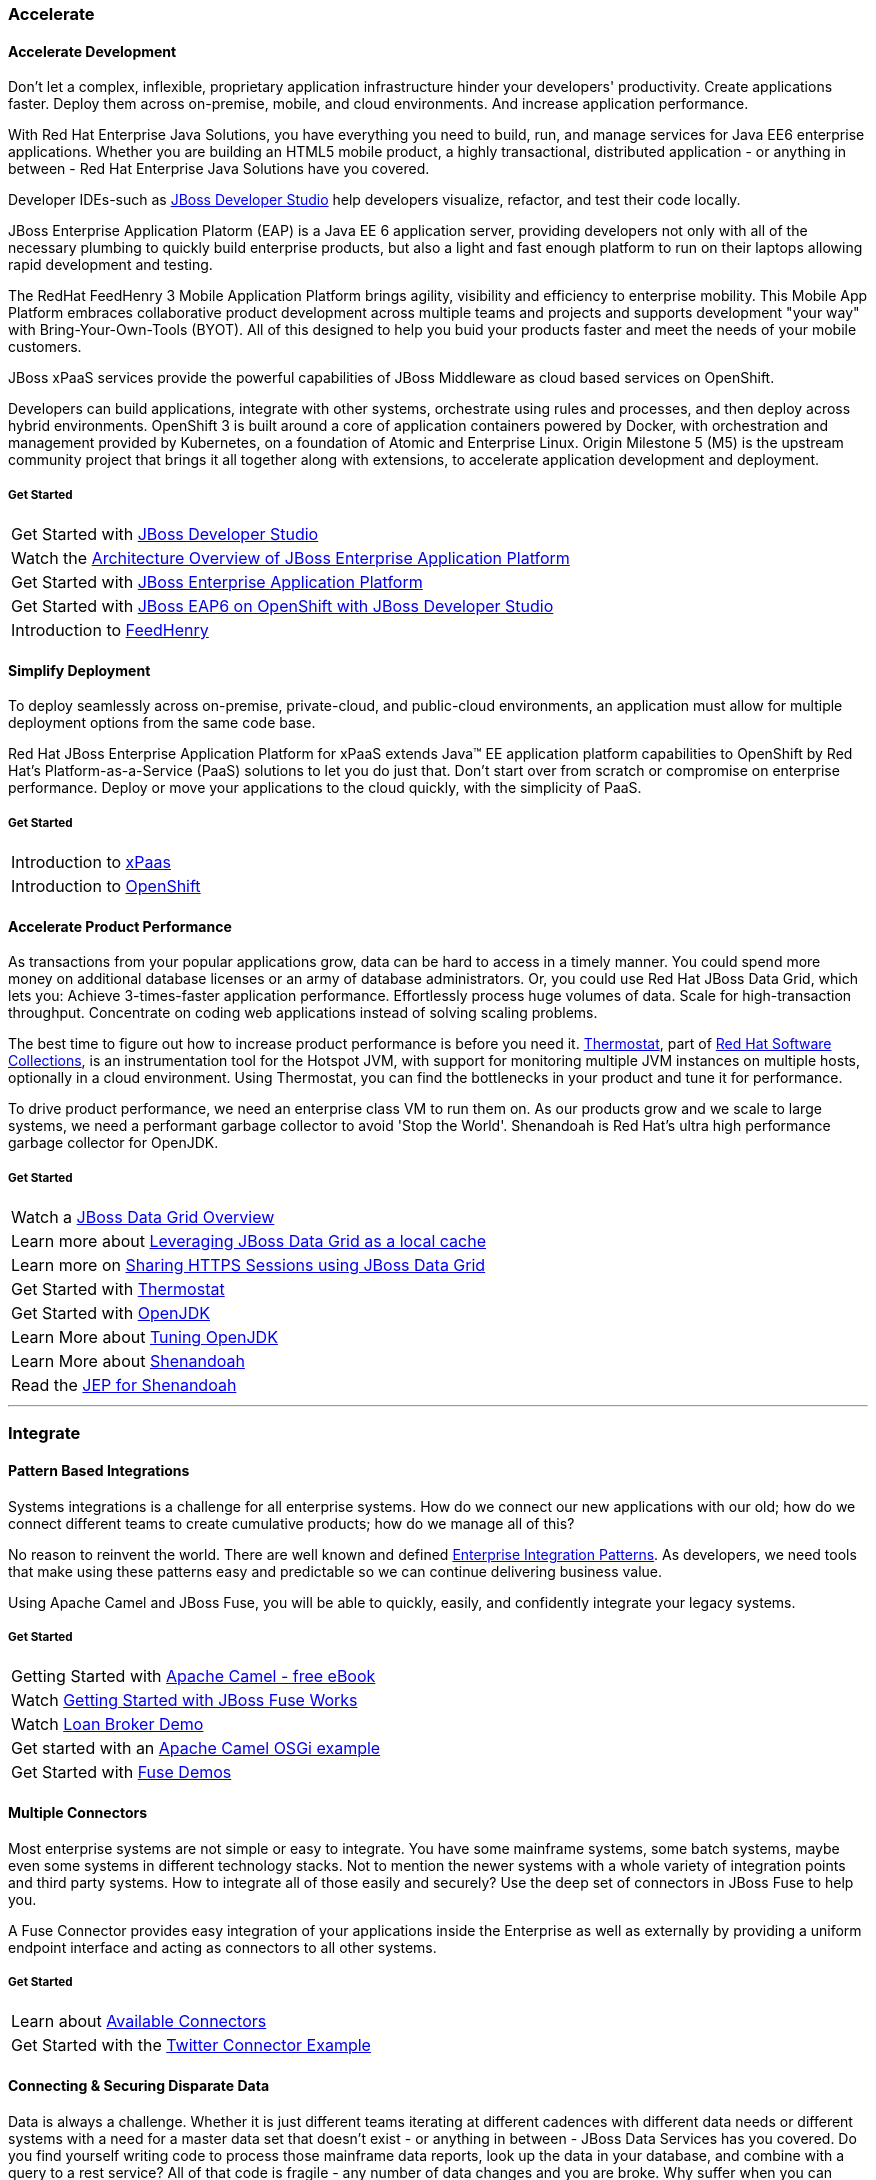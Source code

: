 :awestruct-layout: solution-adoption

=== [[accelerate]]Accelerate
==== [[accelerate-development]]Accelerate Development
Don't let a complex, inflexible, proprietary application infrastructure hinder your developers' productivity. Create applications faster. Deploy them across on-premise, mobile, and cloud environments. And increase application performance.

With Red Hat Enterprise Java Solutions, you have everything you need to build, run, and manage services for Java EE6 enterprise applications.  Whether you are building an HTML5 mobile product, a highly transactional, distributed application - or anything in between - Red Hat Enterprise Java Solutions have you covered.

[[developer-studio]]Developer IDEs-such as link:http://www.jboss.org/products/devstudio/overview/[JBoss Developer Studio] help developers visualize, refactor, and test their code locally.

[[eap]]JBoss Enterprise Application Platorm (EAP) is a Java EE 6 application server, providing developers not only with all of the necessary plumbing to quickly build enterprise products, but also a light and fast enough platform to run on their laptops allowing rapid development and testing.

[[feedhenry]]The RedHat FeedHenry 3 Mobile Application Platform brings agility, visibility and efficiency to enterprise mobility. This Mobile App Platform embraces collaborative product development across multiple teams and projects and supports development "your way" with  Bring-Your-Own-Tools (BYOT). All of this designed to help you buid your products faster and meet the needs of your mobile customers.

[[xpaas]]JBoss xPaaS services provide the powerful capabilities of JBoss Middleware as cloud based services on OpenShift.

Developers can build applications, integrate with other systems, orchestrate using rules and processes, and then deploy across hybrid environments.
[[openshift]]OpenShift 3 is built around a core of application containers powered by Docker, with orchestration and management provided by Kubernetes, on a foundation of Atomic and Enterprise Linux. Origin Milestone 5 (M5) is the upstream community project that brings it all together along with extensions, to accelerate application development and deployment.

===== Get Started
|=======
|Get Started with link:http://www.jboss.org/products/devstudio/get-started/#!project=devstudio[JBoss Developer Studio]
|Watch the link:http://www.jboss.org/video/vimeo/95462201[Architecture Overview of JBoss Enterprise Application Platform]
|Get Started with link:http://www.jboss.org/products/eap/get-started/#!project=eap[JBoss Enterprise Application Platform]
|Get Started with link:http://www.jboss.org/video/vimeo/44390131[JBoss EAP6 on OpenShift with JBoss Developer Studio]
|Introduction to link:http://www.feedhenry.com/developer/[FeedHenry]
|=======

==== [[simplify-deployment]]Simplify Deployment
[[cloud]][[hybrid]]To deploy seamlessly across on-premise, private-cloud, and public-cloud environments, an application must allow for multiple deployment options from the same code base.

Red Hat JBoss Enterprise Application Platform for xPaaS extends Java&trade; EE application platform capabilities to OpenShift by Red Hat's Platform-as-a-Service (PaaS) solutions to let you do just that. Don't start over from scratch or compromise on enterprise performance. Deploy or move your applications to the cloud quickly, with the simplicity of PaaS.

===== Get Started
|=======
|Introduction to link:https://www.openshift.com/xpaas[xPaas]
|Introduction to link:http://www.openshift.org/#v3[OpenShift]
|=======

==== [[accelerate-performance]] Accelerate Product Performance
[[performance]][[jdg]]As transactions from your popular applications grow, data can be hard to access in a timely manner. You could spend more money on additional database licenses or an army of database administrators. Or, you could use Red Hat JBoss Data Grid, which lets you:
Achieve 3-times-faster application performance.
Effortlessly process huge volumes of data.
Scale for high-transaction throughput.
Concentrate on coding web applications instead of solving scaling problems.

[[thermostat]][[testing]]The best time to figure out how to increase product performance is before you need it.  link:http://icedtea.classpath.org/wiki/Thermostat[Thermostat], part of link:https://access.redhat.com/documentation/en-US/Red_Hat_Developer_Toolset/1/html/Software_Collections_Guide/[Red Hat Software Collections], is an instrumentation tool for the Hotspot JVM, with support for monitoring multiple JVM instances on multiple hosts, optionally in a cloud environment.  Using Thermostat, you can find the bottlenecks in your product and tune it for performance.

[[openjdk]][[shenandoah]]To drive product performance, we need an enterprise class VM to run them on.  As our products grow and we scale to large systems, we need a performant garbage collector to avoid 'Stop the World'.  Shenandoah is Red Hat's ultra high performance garbage collector for OpenJDK.

===== Get Started
|=======
|Watch a link:http://developers.redhat.com/video/vimeo/95291413[JBoss Data Grid Overview]
|Learn more about link:http://developers.redhat.com/video/vimeo/28201194[Leveraging JBoss Data Grid as a local cache]
|Learn more on link:https://developer.jboss.org/wiki/SharingHTTPSessionsWithInfinispan[Sharing HTTPS Sessions using JBoss Data Grid]
|Get Started with link:http://icedtea.classpath.org/wiki/Thermostat/UserGuide[Thermostat]
|Get Started with link:http://openjdk.java.net/[OpenJDK]
|Learn More about link:http://planet.jboss.org/post/rhel_openjdk_performance_tuning[Tuning OpenJDK]
|Learn More about link:http://jaxenter.com/red-hat-lifts-lid-on-high-performance-garbage-collector-107419.html[Shenandoah]
|Read the link:http://openjdk.java.net/jeps/189[JEP for Shenandoah]
|=======


'''

=== [[integrate]]Integrate
==== [[patterns]]Pattern Based Integrations
Systems integrations is a challenge for all enterprise systems. How do we connect our new applications with our old; how do we connect different teams to create cumulative products; how do we manage all of this?

No reason to reinvent the world.  There are well known and defined link:http://www.enterpriseintegrationpatterns.com/[Enterprise Integration Patterns].  As developers, we need tools that make using these patterns easy and predictable so we can continue delivering business value.

Using Apache Camel and JBoss Fuse, you will be able to quickly, easily, and confidently integrate your legacy systems.

===== Get Started
|=======
|Getting Started with link:http://ait2.iit.uni-miskolc.hu/oktatas/lib/exe/fetch.php?id=tanszek%3Aoktatas%3Ainformacios_rendszerek_integralasa%3Ainformatikai_rendszerek_epitese&cache=cache&media=tanszek:oktatas:informacios_rendszerek_integralasa:camelinaction.pdf[Apache Camel - free eBook]
| Watch link:http://www.jboss.org/video/vimeo/77941255[Getting Started with JBoss Fuse Works]
|Watch link:http://www.jboss.org/video/vimeo/84674508[Loan Broker Demo]
|Get started with an link:https://github.com/FuseByExample/HelloCamel[Apache Camel OSGi example]
|Get Started with link:https://www.jboss.org/products/fuse/resources/#demos[Fuse Demos]
|=======

==== [[connectors]]Multiple Connectors
Most enterprise systems are not simple or easy to integrate.  You have some mainframe systems, some batch systems, maybe even some systems in different technology stacks.  Not to mention the newer systems with a whole variety of integration points and third party systems.  How to integrate all of those easily and securely?  Use the deep set of connectors in JBoss Fuse to help you.

A Fuse Connector provides easy integration of your applications inside the Enterprise as well as externally by providing a uniform endpoint interface and acting as connectors to all other systems.

===== Get Started
|======
|Learn about link:http://www.jboss.org/products/fsw/connectors/[Available Connectors]
|Get Started with the link:http://wei-meilin.blogspot.tw/2014/11/jboss-fuse-connecting-to-twitter-and.html[Twitter Connector Example]
|======

==== [[data]]Connecting & Securing Disparate Data
Data is always a challenge.  Whether it is just different teams iterating at different cadences with different data needs or different systems with a need for a master data set that doesn’t exist - or anything in between - JBoss Data Services has you covered.  Do you find yourself writing code to process those mainframe data reports, look up the data in your database, and combine with a query to a rest service?  All of that code is fragile - any number of data changes and you are broke.  Why suffer when you can introduce a simple abstraction tier - without code - to manage this for you?

JBoss Data Virtualization is a data integration solution that sits in front of multiple data sources and allows them to be treated as a single source, delivering the right data, in the required form, at the right time to any application and/or user.  Additionally, developers can build powerful transformations and relationships in their IDE using common metadata and semantics.  Once those models are ready for delivery, you can apply role based data access, security and auditing policies regardless of data source types like a data firewall.

===== Get Started
|======
|Learn more about link:https://planet.jboss.org/post/data_virtualization_primer_the_concepts[Data Virtualization Concepts]
|Get Started with link:https://github.com/teiid/teiid-quickstarts/tree/master/webservices-as-a-datasource[Services as a Datasource]
|Learn more about link:https://planet.jboss.org/post/moving_to_data_services_for_microservices[Moving Data to MicroServices]
|======

'''

=== [[automate]]Automate
==== [[business-rules]]Business Rule Management
Business rules management (BRM) technologies have emerged as a powerful approach to building agile business solutions, fostering true collaboration between business and IT stakeholders. Instead of having these business rules written in code that has a longer lifecycle for change and a different skillset, it would be ideal to have these rules outside of the code base in a platform that allowed IT and business collaboration, without exposing risk from untesting scenarios.

A platform that integrates process and decision management, coupled with simple tools for both business experts and developers, makes it easy for project stakeholders to collaborate.

JBoss BRM provides a suite that is supports collaboration between developers and business stake holders, allowing a safe environment for rapid adjustment of business critical rules.

===== Get Started
|======
|Get Started with link:https://github.com/eschabell/brms-coolstore-demo[BRMS Cool Store Demo]
|Start Learning with link:http://bpmworkshop-onthe.rhcloud.com/workshops.html#/[Online BRMS Workshop]
|Advance your rules with link:http://www.schabell.org/search/label/Tips%26Tricks[Business Rules Tips and Tricks]
|======

==== [[complex-event]]Complex Event Processing
Managing and responding to events is critical to business functionality.  Get a payment to process?  Well process it.  Schedule a package for delivery?  Well, find a truck for it.

But then reality hits.  What if you receive two payments from different locations in the world in a small window - is it fraud detection?  What if the package you are shipping is temperature sensitive, it is the middle of summer, and not only is there construction but there is a major accident on a critical highway?

Complex events are the reality of the world and the handling of them separates the leaders from the rest of the pack.

Complex event processing (CEP) searches for these event patterns and executes business rules that make active decisions in response to those events.

Using event-based logic delivers in-the-moment decision-making and adds business value.

===== Get Started
|======
|Get Started with link:https://github.com/jboss-developer/jboss-brms-quickstarts/tree/6.1.x/helloworld-cep[Hello World CEP Example]
|Learn with use cases with link:http://developers.redhat.com/video/vimeo/30743896[CEP with JBoss]
|======

==== [[bpm]]Business Process Management
Change is the new constant and agile business applications are key to remaining competitive. Let the people who understand the business make and change the rules — without involving IT.

Business process management (BPM) has emerged as a powerful approach to building agile business solutions, fostering true collaboration between business and IT stakeholders.  Whether you are modeling your call center flow or the build out of your inventory check system, BPM is there for you.

A platform that integrates this business process and decision management, coupled with simple tools for both business experts and developers to work and validate makes it easy for project stakeholders to collaborate.

===== Get Started
|======
|Get Started with link:http://planet.jboss.org/post/modern_bpm_data_integration_with_jboss_bpm_travel_agency_demo[Travel Agency Demo with BPM, code and videos]
|Start Learning with link:http://bpmworkshop-onthe.rhcloud.com/workshops.html#/[Online BPM Workshop]
|Keep Learning with link:http://www.schabell.org/2014/07/redhat-jboss-bpmsuite-product-demos-6.0.2-updated.html[More BPM code examples]
|======

==== [[bam]]Business Activity Management
Enterprises run on business processes.  Once these business processes are deployed, organizations need to monitor how they are impacting their business. Business Activity Monitoring (BAM) is a term commonly used for monitoring BPM and other systems generating business events and data within an enterprise. Red Hat JBoss BPM Suite includes BAM capabilities that focus on the graphical presentation of business and process metrics along with the ability to flexibly draw data from a variety of sources.

It is not unusual for Red Hat JBoss BPM Suite developers to get started with BAM using data drawn from the BPM execution engine. However, when monitoring the impact of business processes, access to data via JDBC data sources and flat files, can be tremendously valuable and is a capability built into Red Hat JBoss BPM Suite business activity monitoring.

===== Get Started
|======
|Get Started with a sample link:https://github.com/eschabell/bpms-bam-dashboard[BAM Dashboard]
|Learn More about link:http://www.schabell.org/2014/03/redhat-jboss-bpmsuite-change-bam-permissions.html[Setting BAM Permissions]
|Learn More about how link:https://access.redhat.com/documentation/en-US/Red_Hat_JBoss_BPM_Suite/6.0/html/Getting_Started_Guide/chap-BAM.html[BPM and BAM work together]
|======
